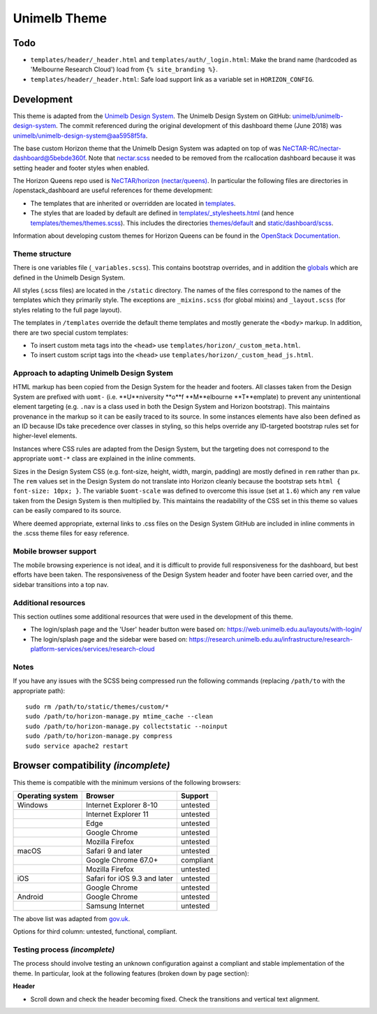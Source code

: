 =============
Unimelb Theme
=============

Todo
====

* ``templates/header/_header.html`` and ``templates/auth/_login.html``: Make
  the brand name (hardcoded as 'Melbourne Research Cloud') load from
  ``{% site_branding %}``.
* ``templates/header/_header.html``: Safe load support link as a variable set
  in ``HORIZON_CONFIG``.

Development
===========

This theme is adapted from the `Unimelb Design System`_. The Unimelb Design
System on GitHub: `unimelb/unimelb-design-system`_. The commit referenced
during the original development of this dashboard theme (June 2018)
was `unimelb/unimelb-design-system@aa5958f5fa`_.

The base custom Horizon theme that the Unimelb Design System was adapted on top
of was `NeCTAR-RC/nectar-dashboard@5bebde360f`_. Note that `nectar.scss`_
needed to be removed from the rcallocation dashboard because it was setting
header and footer styles when enabled.

The Horizon Queens repo used is `NeCTAR/horizon (nectar/queens)`_. In
particular the following files are directories in /openstack_dashboard are
useful references for theme development:

* The templates that are inherited or overridden are located in
  `templates`_.
* The styles that are loaded by default are defined in
  `templates/_stylesheets.html`_ (and hence
  `templates/themes/themes.scss`_). This includes the
  directories `themes/default`_ and `static/dashboard/scss`_.

Information about developing custom themes for Horizon Queens can be found in
the `OpenStack Documentation`_.

Theme structure
---------------

There is one variables file (``_variables.scss``). This contains bootstrap
overrides, and in addition the `globals`_ which are defined in the Unimelb
Design System.

All styles (.scss files) are located in the ``/static`` directory. The names of
the files correspond to the names of the templates which they primarily style.
The exceptions are ``_mixins.scss`` (for global mixins) and ``_layout.scss``
(for styles relating to the full page layout).

The templates in ``/templates`` override the default theme templates and mostly
generate the ``<body>`` markup. In addition, there are two special custom
templates:

* To insert custom meta tags into the ``<head>`` use
  ``templates/horizon/_custom_meta.html``.
* To insert custom script tags into the ``<head>`` use
  ``templates/horizon/_custom_head_js.html``.

Approach to adapting Unimelb Design System
------------------------------------------

HTML markup has been copied from the Design System for the header and footers.
All classes taken from the Design System are prefixed with ``uomt-`` (i.e.
**U**niversity **o**f **M**elbourne **T**emplate) to prevent any unintentional
element targeting (e.g. ``.nav`` is a class used in both the Design System and
Horizon bootstrap). This maintains provenance in the markup so it can be easily
traced to its source. In some instances elements have also been defined as an
ID because IDs take precedence over classes in styling, so this helps override
any ID-targeted bootstrap rules set for higher-level elements.

Instances where CSS rules are adapted from the Design System, but the targeting
does not correspond to the appropriate ``uomt-*`` class are explained in the
inline comments.

Sizes in the Design System CSS (e.g. font-size, height, width, margin,
padding) are mostly defined in ``rem`` rather than ``px``. The ``rem`` values
set in the Design System do not translate into Horizon cleanly because the
bootstrap sets ``html { font-size: 10px; }``. The variable ``$uomt-scale`` was
defined to overcome this issue (set at ``1.6``) which any ``rem`` value taken
from the Design System is then multiplied by. This maintains the readability of
the CSS set in this theme so values can be easily compared to its source.

Where deemed appropriate, external links to .css files on the Design System
GitHub are included in inline comments in the .scss theme files for easy
reference.

Mobile browser support
----------------------

The mobile browsing experience is not ideal, and it is difficult to provide
full responsiveness for the dashboard, but best efforts have been taken. The
responsiveness of the Design System header and footer have been carried over,
and the sidebar transitions into a top nav.

Additional resources
--------------------

This section outlines some additional resources that were used in the
development of this theme.

* The login/splash page and the 'User' header button were based on:
  https://web.unimelb.edu.au/layouts/with-login/
* The login/splash page and the sidebar were based on:
  https://research.unimelb.edu.au/infrastructure/research-platform-services/services/research-cloud

Notes
-----

If you have any issues with the SCSS being compressed run the following
commands (replacing ``/path/to`` with the appropriate path)::

  sudo rm /path/to/static/themes/custom/*
  sudo /path/to/horizon-manage.py mtime_cache --clean
  sudo /path/to/horizon-manage.py collectstatic --noinput
  sudo /path/to/horizon-manage.py compress
  sudo service apache2 restart

Browser compatibility *(incomplete)*
====================================

This theme is compatible with the minimum versions of the following browsers:

+------------------+------------------------------------+---------------+
| Operating system | Browser                            | Support       |
+==================+====================================+===============+
| Windows          | Internet Explorer 8-10             | untested      |
+------------------+------------------------------------+---------------+
|                  | Internet Explorer 11               | untested      |
+------------------+------------------------------------+---------------+
|                  | Edge                               | untested      |
+------------------+------------------------------------+---------------+
|                  | Google Chrome                      | untested      |
+------------------+------------------------------------+---------------+
|                  | Mozilla Firefox                    | untested      |
+------------------+------------------------------------+---------------+
| macOS            | Safari 9 and later                 | untested      |
+------------------+------------------------------------+---------------+
|                  | Google Chrome 67.0+                | compliant     |
+------------------+------------------------------------+---------------+
|                  | Mozilla Firefox                    | untested      |
+------------------+------------------------------------+---------------+
| iOS              | Safari for iOS 9.3 and later       | untested      |
+------------------+------------------------------------+---------------+
|                  | Google Chrome                      | untested      |
+------------------+------------------------------------+---------------+
| Android          | Google Chrome                      | untested      |
+------------------+------------------------------------+---------------+
|                  | Samsung Internet                   | untested      |
+------------------+------------------------------------+---------------+

The above list was adapted from `gov.uk`_.

Options for third column: untested, functional, compliant.

Testing process *(incomplete)*
------------------------------

The process should involve testing an unknown configuration against a compliant
and stable implementation of the theme. In particular, look at the following
features (broken down by page section):

**Header**

* Scroll down and check the header becoming fixed. Check the transitions and
  vertical text alignment.


.. _`Unimelb Design System`: https://web.unimelb.edu.au/getting-started/
.. _`unimelb/unimelb-design-system`: https://github.com/unimelb/unimelb-design-system
.. _`unimelb/unimelb-design-system@aa5958f5fa`: https://github.com/unimelb/unimelb-design-system/tree/aa5958f5fa6f34338fd6d8a600fa49cf87d5f0b1
.. _`NeCTAR-RC/nectar-dashboard@5bebde360f`: https://github.com/NeCTAR-RC/nectar-dashboard/tree/5bebde360ff95b8b6a92e4f8954dedb515a740af/theme
.. _`nectar.scss`: https://github.com/NeCTAR-RC/nectar-dashboard/blob/5bebde360ff95b8b6a92e4f8954dedb515a740af/nectar_dashboard/rcallocation/static/rcportal/scss/nectar.scss
.. _`OpenStack Documentation`: https://docs.openstack.org/horizon/queens/configuration/themes.html
.. _`NeCTAR/horizon (nectar/queens)`: https://github.com/NeCTAR-RC/horizon/tree/nectar/queens
.. _`templates`: https://github.com/NeCTAR-RC/horizon/tree/nectar/queens/openstack_dashboard/templates
.. _`templates/_stylesheets.html`: https://github.com/NeCTAR-RC/horizon/blob/nectar/queens/openstack_dashboard/templates/_stylesheets.html
.. _`templates/themes/themes.scss`: https://github.com/NeCTAR-RC/horizon/blob/nectar/queens/openstack_dashboard/templates/themes/themes.scss
.. _`themes/default`: https://github.com/NeCTAR-RC/horizon/tree/nectar/queens/openstack_dashboard/themes/default
.. _`static/dashboard/scss`: https://github.com/NeCTAR-RC/horizon/tree/nectar/queens/openstack_dashboard/static/dashboard/scss
.. _`globals`: https://github.com/unimelb/unimelb-design-system/blob/aa5958f5fa6f34338fd6d8a600fa49cf87d5f0b1/assets/shared/_globals.css
.. _`gov.uk`: https://www.gov.uk/service-manual/technology/designing-for-different-browsers-and-devices#browsers-to-test-in
.. _`NeCTAR-RC/horizon`: https://github.com/NeCTAR-RC/horizon

